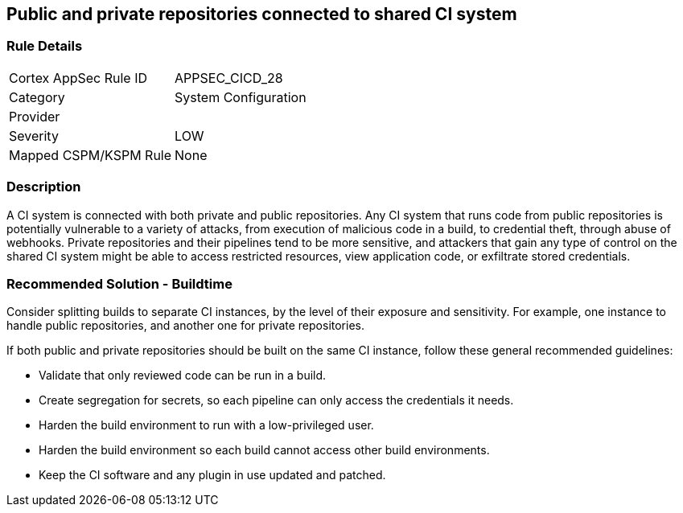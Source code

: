 == Public and private repositories connected to shared CI system

=== Rule Details

[cols="1,2"]
|===
|Cortex AppSec Rule ID |APPSEC_CICD_28
|Category |System Configuration
|Provider |
|Severity |LOW
|Mapped CSPM/KSPM Rule |None
|===


=== Description 

A CI system is connected with both private and public repositories. Any CI system that runs code from public repositories is potentially vulnerable to a variety of attacks, from execution of malicious code in a build, to credential theft, through abuse of webhooks. Private repositories and their pipelines tend to be more sensitive, and attackers that gain any type of control on the shared CI system might be able to access restricted resources, view application code, or exfiltrate stored credentials.

=== Recommended Solution - Buildtime

Consider splitting builds to separate CI instances, by the level of their exposure and sensitivity. For example, one instance to handle public repositories, and another one for private repositories.

If both public and private repositories should be built on the same CI instance, follow these general recommended guidelines:

* Validate that only reviewed code can be run in a build.

* Create segregation for secrets, so each pipeline can only access the credentials it needs.

* Harden the build environment to run with a low-privileged user.

* Harden the build environment so each build cannot access other build environments.

* Keep the CI software and any plugin in use updated and patched.



